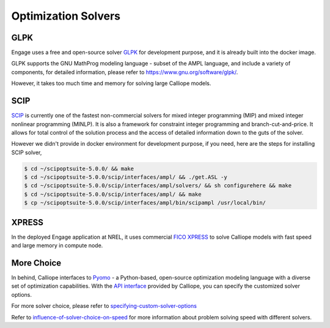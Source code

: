 Optimization Solvers
====================

GLPK
----
Engage uses a free and open-source solver `GLPK <https://www.gnu.org/software/glpk/>`_ 
for development purpose, and it is already built into the docker image. 

GLPK supports the GNU MathProg modeling language - subset of the AMPL language, and include 
a variety of components, for detailed information, please refer to https://www.gnu.org/software/glpk/.

However, it takes too much time and memory for solving large Calliope models.

SCIP
----
`SCIP <https://scip.zib.de/>`_ is currently one of the fastest non-commercial solvers for mixed integer programming (MIP) 
and mixed integer nonlinear programming (MINLP). It is also a framework for constraint integer 
programming and branch-cut-and-price. It allows for total control of the solution process and 
the access of detailed information down to the guts of the solver.

However we didn't provide in docker environment for development purpose, if you need, here are the steps for installing SCIP solver,

.. code-block:: bash

    $ cd ~/scipoptsuite-5.0.0/ && make
    $ cd ~/scipoptsuite-5.0.0/scip/interfaces/ampl/ && ./get.ASL -y
    $ cd ~/scipoptsuite-5.0.0/scip/interfaces/ampl/solvers/ && sh configurehere && make
    $ cd ~/scipoptsuite-5.0.0/scip/interfaces/ampl/ && make
    $ cp ~/scipoptsuite-5.0.0/scip/interfaces/ampl/bin/scipampl /usr/local/bin/


XPRESS
------

In the deployed Engage application at NREL, it uses commercial `FICO XPRESS <https://www.fico.com/en/products/fico-xpress-optimization>`_ 
to solve Calliope models with fast speed and large memory in compute node.

More Choice
-----------
In behind, Calliope interfaces to `Pyomo <http://www.pyomo.org/>`_  - a Python-based, open-source optimization modeling language with 
a diverse set of optimization capabilities. With the `API interface <https://calliope.readthedocs.io/en/v0.6.3/api/api.html#api-backend-interface>`_ 
provided by Calliope, you can specify the customized solver options.

For more solver choice, please refer to `specifying-custom-solver-options 
<https://calliope.readthedocs.io/en/stable/user/advanced_features.html#specifying-custom-solver-options>`_

Refer to `influence-of-solver-choice-on-speed 
<https://calliope.readthedocs.io/en/stable/user/troubleshooting.html#influence-of-solver-choice-on-speed>`_
for more information about problem solving speed with different solvers.
